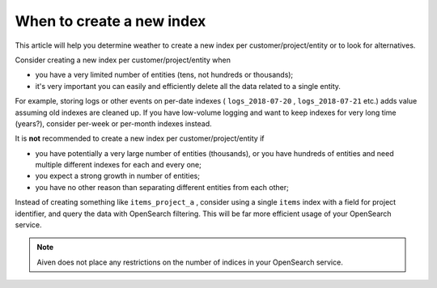 When to create a new index
==========================

This article will help you determine weather to create a new index per customer/project/entity or to look for alternatives.

Consider creating a new index per customer/project/entity when

-  you have a very limited number of entities (tens, not hundreds or
   thousands);

-  it's very important you can easily and efficiently delete all the
   data related to a single entity.

For example, storing logs or other events on per-date indexes (
``logs_2018-07-20`` , ``logs_2018-07-21`` etc.) adds value assuming old
indexes are cleaned up. If you have low-volume logging and want to keep
indexes for very long time (years?), consider per-week or per-month
indexes instead.

It is **not** recommended to create a new index per customer/project/entity if

-  you have potentially a very large number of entities (thousands), or
   you have hundreds of entities and need multiple different indexes for
   each and every one;

-  you expect a strong growth in number of entities;

-  you have no other reason than separating different entities from each
   other;

Instead of creating something like ``items_project_a`` , consider using
a single ``items`` index with a field for project identifier, and query
the data with OpenSearch filtering. This will be far more efficient
usage of your OpenSearch service.

.. note:: Aiven does not place any restrictions on the number of indices in your OpenSearch service.